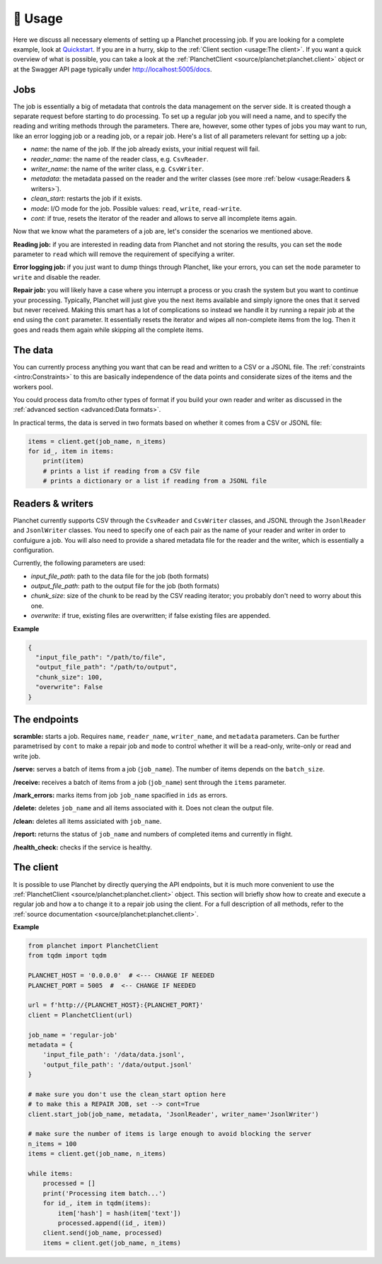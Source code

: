 🧰 Usage
============

Here we discuss all necessary elements of setting up a Planchet processing job.
If you are looking for a complete example, look at `Quickstart <quickstart>`_.
If you are in a hurry, skip to the :ref:`Client section <usage:The client>`.
If you want a quick overview of what is possible, you can take a look at the
:ref:`PlanchetClient <source/planchet:planchet.client>` object or at the
Swagger API page typically under `<http://localhost:5005/docs>`_.

Jobs
^^^^

The job is essentially a big of metadata that controls the data management on
the server side. It is created though a separate request before starting to
do processing. To set up a regular job you will need a name, and to specify
the reading and writing methods through the parameters. There are, however,
some other types of jobs you may want to run, like an error logging job or
a reading job, or a repair job. Here's a list of all parameters relevant for
setting up a job:

- `name`: the name of the job. If the job already exists, your initial request will fail.
- `reader_name`: the name of the reader class, e.g. ``CsvReader``.
- `writer_name`: the name of the writer class, e.g. ``CsvWriter``.
- `metadata`: the metadata passed on the reader and the writer classes (see more :ref:`below <usage:Readers & writers>`).
- `clean_start`: restarts the job if it exists.
- `mode`: I/O mode for the job. Possible values: ``read``, ``write``, ``read-write``.
- `cont`: if true, resets the iterator of the reader and allows to serve all incomplete items again.

Now that we know what the parameters of a job are, let's consider the scenarios
we mentioned above.

**Reading job:** if you are interested in reading data from Planchet and not
storing the results, you can set the ``mode`` parameter to ``read`` which will
remove the requirement of specifying a writer.

**Error logging job:** if you just want to dump things through Planchet, like
your errors, you can set the ``mode`` parameter to ``write`` and disable the
reader.

**Repair job:** you will likely have a case where you interrupt a process or
you crash the system but you want to continue your processing. Typically,
Planchet will just give you the next items available and simply ignore the ones
that it served but never received. Making this smart has a lot of complications
so instead we handle it by running a repair job at the end using the ``cont``
parameter. It essentially resets the iterator and wipes all non-complete items
from the log. Then it goes and reads them again while skipping all the complete
items.

The data
^^^^^^^^

You can currently process anything you want that can be read and written to
a CSV or a JSONL file. The :ref:`constraints <intro:Constraints>` to this are
basically independence of the data points and considerate sizes of the items
and the workers pool.

You could process data from/to other types of format if you build your own
reader and writer as discussed in
the :ref:`advanced section <advanced:Data formats>`.

In practical terms, the data is served in two formats based on whether it comes
from a CSV or JSONL file:

.. code-block:: python

   items = client.get(job_name, n_items)
   for id_, item in items:
       print(item)
       # prints a list if reading from a CSV file
       # prints a dictionary or a list if reading from a JSONL file



Readers & writers
^^^^^^^^^^^^^^^^^

Planchet currently supports CSV through the ``CsvReader`` and ``CsvWriter``
classes, and JSONL through the ``JsonlReader`` and ``JsonlWriter`` classes.
You need to specify one of each pair as the name of your reader and writer
in order to confuigure a job. You will also need to provide a shared metadata
file for the reader and the writer, which is essentially a configuration.

Currently, the following parameters are used:

- `input_file_path`: path to the data file for the job (both formats)
- `output_file_path`: path to the output file for the job (both formats)
- `chunk_size`: size of the chunk to be read by the CSV reading iterator; you probably don't need to worry about this one.
- `overwrite`: if true, existing files are overwritten; if false existing files are appended.

**Example**

.. code-block:: python

   {
     "input_file_path": "/path/to/file",
     "output_file_path": "/path/to/output",
     "chunk_size": 100,
     "overwrite": False
   }

The endpoints
^^^^^^^^^^^^^

**scramble:** starts a job. Requires ``name``, ``reader_name``,
``writer_name``, and ``metadata`` parameters. Can be further parametrised by
``cont`` to make a repair job and ``mode`` to control whether it will be a
read-only, write-only or read and write job.

**/serve:** serves a batch of items from a job (``job_name``). The number of
items depends on the ``batch_size``.

**/receive:** receives a batch of items from a job (``job_name``) sent through
the ``items`` parameter.

**/mark_errors:** marks items from job ``job_name`` spacified in ``ids`` as
errors.

**/delete:** deletes ``job_name`` and all items associated with it. Does not
clean the output file.

**/clean:** deletes all items assiciated with ``job_name``.

**/report:** returns the status of ``job_name`` and numbers of completed items
and currently in flight.

**/health_check:** checks if the service is healthy.

The client
^^^^^^^^^^

It is possible to use Planchet by directly querying the API endpoints, but it
is much more convenient to use
the :ref:`PlanchetClient <source/planchet:planchet.client>` object.
This section will briefly show how to create and execute a regular job and how
a to change it to a repair job using the client.
For a full description of all methods, refer to the
:ref:`source documentation <source/planchet:planchet.client>`.

**Example**

.. code-block:: python

   from planchet import PlanchetClient
   from tqdm import tqdm

   PLANCHET_HOST = '0.0.0.0'  # <--- CHANGE IF NEEDED
   PLANCHET_PORT = 5005  #  <-- CHANGE IF NEEDED

   url = f'http://{PLANCHET_HOST}:{PLANCHET_PORT}'
   client = PlanchetClient(url)

   job_name = 'regular-job'
   metadata = {
       'input_file_path': '/data/data.jsonl',
       'output_file_path': '/data/output.jsonl'
   }

   # make sure you don't use the clean_start option here
   # to make this a REPAIR JOB, set --> cont=True
   client.start_job(job_name, metadata, 'JsonlReader', writer_name='JsonlWriter')

   # make sure the number of items is large enough to avoid blocking the server
   n_items = 100
   items = client.get(job_name, n_items)

   while items:
       processed = []
       print('Processing item batch...')
       for id_, item in tqdm(items):
           item['hash'] = hash(item['text'])
           processed.append((id_, item))
       client.send(job_name, processed)
       items = client.get(job_name, n_items)

